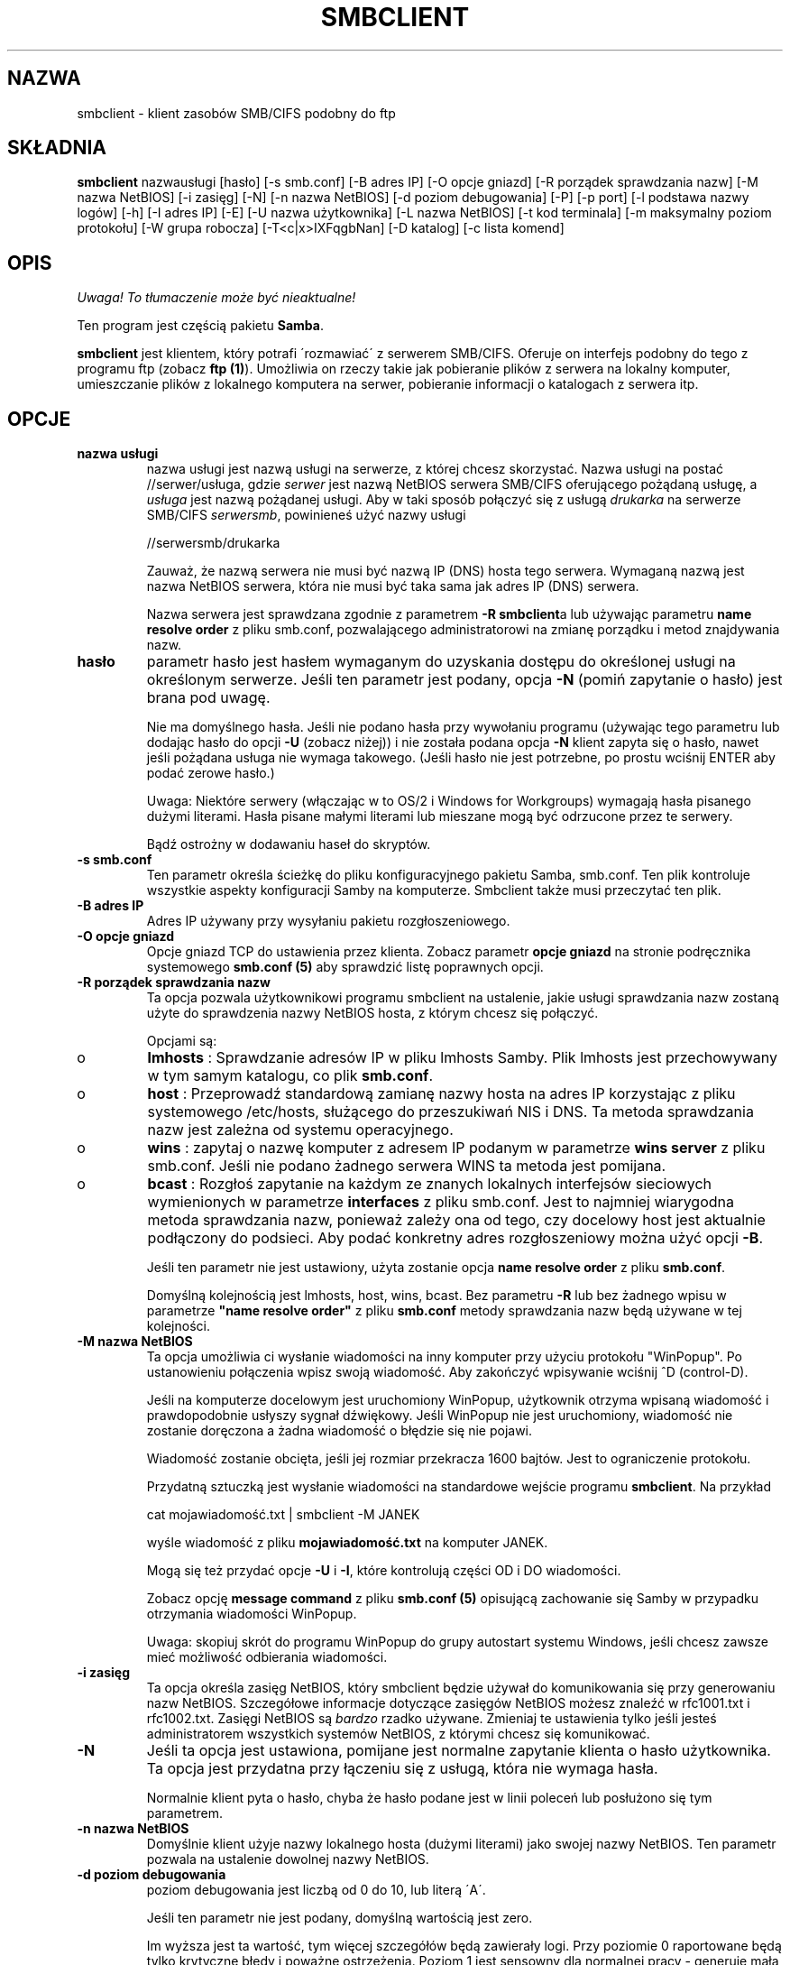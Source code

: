 .\" 1999 PTM Leszek "Leafnode" Krupiński
.TH SMBCLIENT 1 "30 Lis 1999" "smbclient 2.0.3"
.PP 
.SH "NAZWA" 
smbclient \- klient zasobów SMB/CIFS podobny do ftp
.PP 
.SH "SKŁADNIA" 
.PP 
\fBsmbclient\fP nazwausługi [hasło] [\-s smb\&.conf] [\-B adres IP] [\-O opcje
gniazd] [\-R porządek sprawdzania nazw] [\-M nazwa NetBIOS] [\-i zasięg] [\-N]
[\-n nazwa NetBIOS] [\-d poziom debugowania] [\-P] [\-p port] [\-l podstawa nazwy
logów] [\-h] [\-I adres IP] [\-E] [\-U nazwa użytkownika] [\-L nazwa NetBIOS]
[\-t kod terminala] [\-m maksymalny poziom protokołu] [\-W grupa robocza]
[\-T<c|x>IXFqgbNan] [\-D katalog] [\-c lista komend]
.PP 
.SH "OPIS"
\fI Uwaga! To tłumaczenie może być nieaktualne!\fP
.PP 
.PP 
Ten program jest częścią pakietu \fBSamba\fP\&.
.PP 
\fBsmbclient\fP jest klientem, który potrafi \'rozmawiać\' z serwerem
SMB/CIFS\&. Oferuje on interfejs podobny do tego z programu ftp (zobacz
\fBftp (1)\fP)\&. Umożliwia on rzeczy takie jak pobieranie plików z serwera
na lokalny komputer, umieszczanie plików z lokalnego komputera na serwer,
pobieranie informacji o katalogach z serwera itp\&.
.PP 
.SH "OPCJE"
.PP 
.IP 
.IP "\fBnazwa usługi\fP" 
nazwa usługi jest nazwą usługi na serwerze, z której chcesz skorzystać\&.
Nazwa usługi na postać \f(CW//serwer/usługa\fP, gdzie \fIserwer\fP 
jest nazwą NetBIOS serwera SMB/CIFS oferującego pożądaną usługę, a 
\fIusługa\fP jest nazwą pożądanej usługi. Aby w taki sposób połączyć się z
usługą \fIdrukarka\fP na serwerze SMB/CIFS \fIserwersmb\fP, 
powinieneś użyć nazwy usługi
.IP 
\f(CW//serwersmb/drukarka\fP
.IP 
Zauważ, że nazwą serwera nie musi być nazwą IP (DNS) hosta tego serwera\&.
Wymaganą nazwą jest nazwa NetBIOS serwera, która nie musi być taka sama jak
adres IP (DNS) serwera\&.
.IP
Nazwa serwera jest sprawdzana zgodnie z parametrem \fB-R\fP 
\fBsmbclient\fPa lub używając parametru \fBname resolve order\fP
z pliku smb\&.conf, pozwalającego administratorowi na zmianę porządku i metod
znajdywania nazw\&.
.IP 
.IP "\fBhasło\fP" 
parametr hasło jest hasłem wymaganym do uzyskania dostępu do określonej
usługi na określonym serwerze\&. Jeśli ten parametr jest podany, opcja 
\fB-N\fP (pomiń zapytanie o hasło) jest brana pod uwagę\&.
.IP 
Nie ma domyślnego hasła\&. Jeśli nie podano hasła przy wywołaniu programu
(używając tego parametru lub dodając hasło do opcji \fB-U\fP (zobacz niżej))
i nie została podana opcja \fB-N\fP klient zapyta się o hasło, nawet jeśli
pożądana usługa nie wymaga takowego\&. (Jeśli hasło nie jest potrzebne,
po prostu wciśnij ENTER aby podać zerowe hasło\&.)
.IP 
Uwaga: Niektóre serwery (włączając w to OS/2 i Windows for Workgroups)
wymagają hasła pisanego dużymi literami\&. Hasła pisane małymi literami lub
mieszane mogą być odrzucone przez te serwery\&.
.IP 
Bądź ostrożny w dodawaniu haseł do skryptów\&.
.IP 
.IP "\fB-s smb\&.conf\fP" 
Ten parametr określa ścieżkę do pliku konfiguracyjnego pakietu Samba, 
smb\&.conf\&. Ten plik kontroluje wszystkie aspekty konfiguracji Samby na
komputerze. Smbclient także musi przeczytać ten plik\&.
.IP 
.IP "\fB-B adres IP\fP" 
Adres IP używany przy wysyłaniu pakietu rozgłoszeniowego\&.
.IP 
.IP "\fB-O opcje gniazd\fP" 
Opcje gniazd TCP do ustawienia przez klienta. Zobacz parametr \fBopcje
gniazd\fP na stronie podręcznika systemowego \fBsmb\&.conf (5)\fP aby 
sprawdzić listę poprawnych opcji\&.
.IP 
.IP "\fB-R porządek sprawdzania nazw\fP" 
Ta opcja pozwala użytkownikowi programu smbclient na ustalenie, jakie usługi
sprawdzania nazw zostaną użyte do sprawdzenia nazwy NetBIOS hosta, z którym
chcesz się połączyć\&.
.IP 
Opcjami są:
.IP 
.IP 
.IP o 
\fBlmhosts\fP : Sprawdzanie adresów IP w pliku lmhosts Samby\&.
Plik lmhosts jest przechowywany w tym samym katalogu, co plik \fBsmb\&.conf\fP\&.
.IP 
.IP o 
\fBhost\fP : Przeprowadź standardową zamianę nazwy hosta na adres IP
korzystając z pliku systemowego /etc/hosts, służącego do przeszukiwań
NIS i DNS\&. Ta
metoda sprawdzania nazw jest zależna od systemu operacyjnego\&.
.IP 
.IP o 
\fBwins\fP : zapytaj o nazwę komputer z adresem IP podanym w parametrze 
\fBwins server\fP z pliku smb\&.conf\&. Jeśli nie podano żadnego serwera WINS
ta metoda jest pomijana\&.
.IP 
.IP o 
\fBbcast\fP : Rozgłoś zapytanie na każdym ze znanych lokalnych interfejsów
sieciowych wymienionych w parametrze \fBinterfaces\fP z pliku smb\&.conf\&.
Jest to najmniej wiarygodna metoda sprawdzania nazw, ponieważ zależy ona od
tego, czy docelowy host jest aktualnie podłączony do podsieci\&. Aby podać
konkretny adres rozgłoszeniowy można użyć opcji \fB-B\fP\&.
.IP 
.IP 
Jeśli ten parametr nie jest ustawiony, użyta zostanie opcja \fBname resolve
order\fP z pliku \fBsmb\&.conf\fP\&.
.IP
Domyślną kolejnością jest lmhosts, host, wins, bcast. Bez parametru \fB-R\fP
lub bez żadnego wpisu w parametrze \fB"name resolve order"\fP z pliku
\fBsmb\&.conf\fP metody sprawdzania nazw będą używane w tej kolejności\&.
.IP 
.IP "\fB-M nazwa NetBIOS\fP" 
Ta opcja umożliwia ci wysłanie wiadomości na inny komputer przy użyciu protokołu
"WinPopup"\&. Po ustanowieniu połączenia wpisz swoją wiadomość. Aby zakończyć
wpisywanie wciśnij ^D (control-D)\&.
.IP 
Jeśli na komputerze docelowym jest uruchomiony WinPopup, użytkownik otrzyma
wpisaną wiadomość i prawdopodobnie usłyszy sygnał dźwiękowy\&. Jeśli
WinPopup nie jest uruchomiony, wiadomość nie zostanie doręczona a żadna
wiadomość o błędzie się nie pojawi\&.
.IP 
Wiadomość zostanie obcięta, jeśli jej rozmiar przekracza 1600 bajtów\&.
Jest to ograniczenie protokołu\&.
.IP 
Przydatną sztuczką jest wysłanie wiadomości na standardowe wejście programu 
\fBsmbclient\fP\&. Na przykład
.IP 
\f(CWcat mojawiadomość\&.txt | smbclient \-M JANEK\fP
.IP 
wyśle wiadomość z pliku \fBmojawiadomość\&.txt\fP na komputer JANEK\&.
.IP 
Mogą się też przydać opcje \fB-U\fP i \fB-I\fP, które kontrolują części OD i
DO wiadomości\&.
.IP 
Zobacz opcję \fBmessage command\fP z pliku \fBsmb\&.conf (5)\fP opisującą
zachowanie się Samby w przypadku otrzymania wiadomości WinPopup\&.
.IP 
Uwaga: skopiuj skrót do programu WinPopup do grupy autostart systemu Windows,
jeśli chcesz zawsze mieć możliwość odbierania wiadomości\&.
.IP 
.IP "\fB-i zasięg\fP" 
Ta opcja określa zasięg NetBIOS, który smbclient będzie używał do
komunikowania się przy generowaniu nazw NetBIOS\&. Szczegółowe informacje
dotyczące zasięgów NetBIOS możesz znaleźć w rfc1001\&.txt i rfc1002\&.txt\&.
Zasięgi NetBIOS są \fIbardzo\fP rzadko używane. Zmieniaj te ustawienia tylko
jeśli jesteś administratorem wszystkich systemów NetBIOS, z którymi chcesz
się komunikować\&.
.IP 
.IP "\fB-N\fP" 
Jeśli ta opcja jest ustawiona, pomijane jest normalne zapytanie klienta o
hasło użytkownika\&. Ta opcja jest przydatna przy łączeniu się z usługą,
która nie wymaga hasła\&.
.IP 
Normalnie klient pyta o hasło, chyba że hasło podane jest w linii poleceń
lub posłużono się tym parametrem\&.
.IP 
.IP "\fB-n nazwa NetBIOS\fP"
Domyślnie klient użyje nazwy lokalnego hosta (dużymi literami) jako swojej
nazwy NetBIOS\&. Ten parametr pozwala na ustalenie dowolnej nazwy NetBIOS\&.
.IP 
.IP "\fB-d poziom debugowania\fP" 
poziom debugowania jest liczbą od 0 do 10, lub literą \'A\'\&.
.IP 
Jeśli ten parametr nie jest podany, domyślną wartością jest zero\&.
.IP 
Im wyższa jest ta wartość, tym więcej szczegółów będą zawierały logi\&.
Przy poziomie 0 raportowane będą tylko krytyczne błędy i poważne ostrzeżenia\&.
Poziom 1 jest sensowny dla normalnej pracy - generuje małą, ale wystarczającą
ilość informacji o przeprowadzanych operacjach\&.
.IP 
Poziomy powyżej 1 wygenerują znaczną ilość danych i powinny być używane tylko
przy poszukiwaniu przyczyn problemów\&. Poziomy powyżej 3 są zaprojektowane
tylko dla deweloperów i generują OGROMNĄ ilość danych, przy czym większość
jest nieczytelna\&. Jeśli poziom debugowania będzie ustawiony na \'A\', 
zostaną zapisane \fIwszystkie\fP informacje\&. Ta opcja jest tylko dla
deweloperów, i to tylko takich, którzy \fInaprawdę\fP chcą wiedzieć, jak
działa kod\&.
.IP 
Ten parametr unieważni opcję \fBlog level\fP z pliku \fBsmb\&.conf (5)\fP\&.
.IP 
.IP "\fB-P\fP" 
Ta opcja nie jest już używana\&. Kod programu Samba2\&.0 pozwala serwerowi na
decydowanie o typie urządzenie, więc nie jest potrzebna flaga drukarki\&.
.IP 
.IP "\fB-p port\fP" 
To jest numer portu TCP, który zostanie użyty przy ustanawianiu połączenia z
serwerem\&. Standardowy ("dobrze znany" - well-known) numer portu TCP dla
serwera SMB/CIFS to 139; jest on ustawieniem domyślnym.
.IP 
.IP "\fB-l podstawa nazwy logów\fP"
Jeśli ten parametr jest ustawiony, decyduje on o podstawie nazwy pliku,
do którego będą zapisywane informacje o działaniach klienta\&.
.IP 
Domyślna podstawa nazwy jest określana przy kompilacji\&.
.IP 
Podstawa nazwy jest używana do utworzenia ostatecznej nazwy pliku\&. Na
przykład jeśli podaną podstawą jest "log", ostateczną nazwą pliku będzie
\f(CWlog\&.client\fP\&.
.IP 
Utworzony plik dziennika (logu) nigdy nie jest usuwany przez klienta\&.
.IP 
.IP "\fB-h\fP" 
Wyświetl informacje o użytkowaniu klienta\&.
.IP 
.IP "\fB-I adres IP\fP" 
Jest to adres IP serwera, do którego chcesz się podłączyć\&. Powinna to być
standardowa notacja "a\&.b\&.c\&.d"\&.
.IP 
Normalnie klient próbuje zlokalizować serwer SMB/CIFS przez mechanizm
sprawdzania nazw NetBIOS opisany powyżej w parametrze \fBname resolve order\fP
Użycie tego parametru wymusza na kliencie użycie podanego adresu IP i podana
nazwa NetBIOS będzie zignorowana\&.
.IP 
Nie ma domyślnej wartości dla tego parametru\&. Jeśli ta wartość nie zostanie
podana, będzie ona ustalona automatycznie przez klienta w sposób opisany
powyżej\&.
.IP 
.IP "\fB-E\fP" 
Ten parametr wywołuje zapisywanie wiadomości przez klienta do standardowego
strumienia błędów (stderr). 
.IP
Normalnie te wiadomości są wysyłane do standardowego strumienia wyjścia -
zazwyczaj konsola użytkownika\&.
.IP 
.IP "\fB-U nazwa użytkownika\fP" 
Ten parametr określa nazwę użytkownika, która zostanie użyta przy
nawiązywaniu połączenia, zakładając że twój serwer nie używa wersji protokołu,
który łączy hasła z udziałami, ale z nazwami użytkowników\&. 
.IP 
Niektóre serwery są wybredne co do wielkości znaków tej nazwy, a niektóre
wymagają, aby była to ważna nazwa NetBIOS\&.
.IP 
Jeśli nie podano żadnej nazwy użytkownika, użyta zostanie wersja pisana dużymi
literami zmiennej środowiskowej \f(CWUSER\fP lub \f(CWLOGNAME\fP (w takiej
kolejności)\&. Jeśli nie podano żadnej nazwy użytkownika i żadna ze zmiennych
środowiskowych nie istnieje, to użyta zostanie nazwa użytkownika "GUEST"\&.
.IP 
Jeśli zmienna środowiskowa \f(CWUSER\fP zawiera znak \'%\', wszystko po tym
znaku będzie traktowane jako hasło\&. To pozwala na ustawienie zmiennej
środowiskowej na \f(CWUSER=użytkownik%hasło\fP, w związku z czym hasło nie
jest podawane w linii poleceń, gdzie może być podejrzane przez komendę ps\&.
.IP 
Jeśli usługa, do której chcesz się podłączyć wymaga hasła, może ono być
podane przy pomocy opcji \fB-U\fP, przez dodanie symbolu procentu ("%") i hasła
do nazwy użytkownika\&. Na przykład, aby podłączyć się do usługi jako
użytkownik \f(CW"janek"\fP z hasłem \f(CW"sekret"\fP, możesz użyć opcji
.br 
.IP 
\f(CW-U janek%sekret\fP 
.br 
.IP 
w linii poleceń\&. Zauważ, że nie ma spacji wokół symbolu procentu\&.
.IP 
Jeśli podasz hasło jako część nazwy użytkownika, to ustawiana jest
opcja \fB-N\fP (pomiń zapytanie o hasło)\&.
.IP 
Jeśli podasz hasło jako parametr \fIi\fP jako część nazwy użytkownika, to
pierwszeństwo ma hasło podane jako część nazwy użytkownika\&. Nie podanie
niczego przed lub po znaku procentu spowoduje użycie odpowiednio pustej nazwy
użytkownika lub pustego hasła\&.
.IP 
Hasło może też być podane przez ustawienie zmiennej środowiskowej
\f(CWPASSWORD\fP, która zawiera hasło użytkownika\&. Zauważ, że może to być
bardzo niebezpieczne na niektórych systemach, ale na innych umożliwia to
użytkownikom skryptowanie komend smbclienta bez możliwości podejrzenia hasła 
na liście procesów w przypadku podania go w linii poleceń\&.
.IP 
Uwaga: Niektóre serwery (włączając w to OS/2 i Windows for Workgroups)
wymagają hasła pisanego dużymi literami\&. Hasła pisane małymi literami lub
mieszane mogą być odrzucone przez te serwery\&.
.IP 
Bądź ostrożny przy dopisywaniu haseł do skryptów lub przy ustawianiu zmiennej
środowiskowej \f(CWPASSWORD\fP\&. Na wielu systemach linia poleceń
działającego procesu może być podejrzana przy pomocy polecenia \f(CWps\fP\&.
Aby mieć pewność bezpieczeństwa pozwalaj programowi smbclient na pytanie
o hasło i wpisuj je bezpośrednio\&.
.IP 
.IP "\fB-L\fP" 
Ta opcja pozwala na obejrzenie usług dostępnych na serwerze\&. Lista
pojawi się po użyciu w taki sposób: \f(CW"smbclient \-L host"\fP\&.
Opcja \fB-I\fP może być przydatna jeśli twoje nazwy NetBIOS nie są takie same
jak nazwy DNS hostów TCP/IP lub jeśli próbujesz połączyć się z hostem z innej
sieci\&.
.IP 
.IP "\fB-t kod terminala\fP" 
Ta opcja mówi programowi smbclient jak interpretować nazwy plików pochodzące
ze zdalnego serwera\&. Zazwyczaj azjatyckojęzyczne wielobajtowe
implementacje Uniksów używają innych zestawów znaków niż serwery SMB/CIFS (na
przykład \fIEUC\fP zamiast \fISJIS\fP)\&. Prawidłowe ustawienie tego
parametru programowi smbclient na prawidłową konwersję między nazwami plików
Uniksowymi a tymi pochodzącymi z serwerów SMB\&. Ta opcja nie została
porządnie sprawdzona i mogą być z nią problemy\&.
.IP 
Do kodów terminali należą: \f(CWsjis\fP, \f(CWeuc\fP, \f(CWjis7\fP, \f(CWjis8\fP,
\f(CWjunet\fP, \f(CWhex\fP, \f(CWcap\fP\&. To nie jest pełna lista. Pełna
lista znajduje się w kodzie źródłowym pakietu Samba\&.
.IP 
.IP "\fB-m maksymalny poziom protokołu\fP" 
Wraz z nowym kodem w pakiecie Samba2\&.0 
\fBsmbclient\fP zawsze próbuje nawiązać połączenie 
z najwyższym poziomem protokołu jaki serwer obsługuje\&.
Ten parametr jest zachowany dla wstecznej kompatybilności, 
ale dowolny ciąg, który znajduje się po opcji \fB-m\fP 
zostanie zignorowany\&.
.IP 
.IP "\fB-W grupa robocza\fP" 
Unieważnia domyślną grupę roboczą określoną w parametrze
\fBworkgroup\fP z pliku \fBsmb\&.conf\fP dla tego połączenia\&. 
Ta opcja może być niezbędna do połączenia się z niektórymi 
serwerami\&.
.IP 
.IP "\fB-T opcje programu tar\fP" 
smbclient może być użyty do stworzenia kopii zapasowej wszystkich plików
znajdujących się na udziale SMB/CIFS, kompatybilnego z formatem 
\fBtar (1)\fP\&. Drugorzędne flagi tar, które mogą być podane to:
.IP 
.IP 
.IP "\fBc\fP" 
Stwórz plik tar na Uniksie\&. Po tej opcji musi znajdować się nazwa pliku,
pliku urządzenia streamera lub \f(CW"-"\fP dla standardowego wyjścia\&.
Jeśli użyjesz standardowego wyjścia musisz użyć najniższej wartości poziomu
debugowania \f(CW-d0\fP, aby uniknąć uszkodzenia pliku tar\&. Ta flaga nie
może być podana razem z flagą \fBx\fP\&.
.IP 
.IP "\fBx\fP" 
Rozpakuj lokalny plik tar z powrotem na udział\&. Jeśli opcja \fB-D\fP nie
została podana, struktura plików i katalogów pliku tar zostanie odtworzona od
głównego katalogu udziału\&. Po tej opcji musi znajdować się nazwa pliku tar,
urządzenia lub \fB-D\fP dla standardowego wejścia\&. Flaga ta nie może być
łączona z flagą \fBc\fP\&. Odtworzonym plikom zostanie nadana taka data
stworzenia (modyfikacji), jaka została zapisana w pliku tar\&. Nie zostaje
natomiast przywrócona data katalogom\&.
.IP 
.IP "\fBI\fP" 
Włącz pliki i katalogi\&. Jest to domyślne zachowanie, kiedy pliki są
wymienione powyżej\&. Powoduje to branie pod uwagę plików tar przy
rozpakowywaniu lub tworzeniu (a zatem wszystko inne zostaje wyłączone z tych
działań)\&. Zobacz przykład poniżej\&. 
.IP 
.IP "\fBX\fP" 
Wyłącz pliki i katalogi\&. Powoduje to wyłączenie pliku tar z działań
rozpakowywania lub tworzenia\&. Zobacz przykład poniżej\&.
.IP 
.IP "\fBb\fP" 
Rozmiar bloku\&. Po nim musi następować dozwolona (większa niż zero)
wielkość bloku\&. Powoduje zapisanie pliku tar na rozmiar_bloku*TBLOCK
(TBLOCK wynosi zazwyczaj 512) blokach\&.
.IP 
.IP "\fBg\fP" 
Przyrostowe\&. Archiwizuj tylko te pliki, które mają ustawiony bit
"archive"\&. Przydatne tylko z flagą \fBc\fP\&.
.IP 
.IP "\fBq\fP" 
Ciche\&. Powstrzymuje tara przed wypisywaniem informacji
diagnostycznych podczas pracy\&. Ten sam efekt daje
tarmode quiet\&.
.IP 
.IP "\fBr\fP" 
Włączanie lub wyłączanie oparte na wyrażeniach regularnych\&.
Używa wyrażeń regularnych aby sprawdzić, czy dany plik należy włączyć
lub wyłączyć z działań\&. Działa to jedynie jeśli Samba została
skompilowana z HAVE_REGEX_H\&. Jednakże ten tryb może być bardzo wolny\&.
Jeśli Samba nie została skompilowana z HAVE_REGEX_H, wykonywane jest
porównywanie oparte na maskach (użycie znaków * i ?)\&.
.IP 
.IP "\fBN\fP"
Nowszy niż\&. Po tej opcji musi być nazwa pliku, którego data będzie
porównywana z plikami znalezionymi w udziale podczas tworzenia archiwum\&.
Tylko pliki nowsze niż podany plik zostaną zarchiwizowane do pliku tar\&.
Przydatne tylko z flagą \fBc\fP\&.
.IP 
.IP "\fBa\fP" 
Ustaw bit "archive"\&. Powoduje usunięcie bitu "archive" podczas 
archiwizowania pliku\&. Przydatne z flagami \fBg\fP i \fBc\fP\&.
.IP 
.IP 
\fIDługie nazwy w plikach tar\fP
.IP 
Tar smbclienta obsługuje obecnie długie nazwy plików zarówno przy
archiwizowaniu jak i rozpakowywaniu\&. Jednakże pełna ścieżka razem z nazwą
pliku musi mieć mniej niż 1024 bajty\&. Kiedy smbclient tworzy archiwum 
tar zapisywane są ścieżki względne, nie absolutne\&.
.IP 
\fINazwy plików w archiwach tar\fP
.IP 
Wszystkie nazwy plików mogą być podane jako ścieżki DOS'owe (z \f(CW\e\fP
jako separatorem) lub jako ścieżki Unixowe (z \f(CW/\fP jako separatorem)
.IP 
\fIPrzykłady\fP
.IP 
.IP 
.IP o 
Odtworzenie pliku tar backup\&.tar do mójudział na mójpc (bez hasła)\&.
.IP 
\f(CWsmbclient //mójpc/mójudział "" \-N \-Tx backup\&.tar\fP
.IP 
.IP o
Odtwórz wszystko oprócz users/docs
.IP 
\f(CWsmbclient //mójpc/mójudział "" \-N \-TXx backup\&.tar users/docs\fP
.IP 
.IP o
Stwórz plik tar złożony z plików poniżej users/docs\&.
.IP 
\f(CWsmbclient //mójpc/mójudział "" \-N \-Tc backup\&.tar users/docs\fP
.IP 
.IP o 
Stwórz taki sam plik tar jak powyżej, ale używając ścieżki DOS\&.
.IP 
\f(CWsmbclient //mójpc/mójudział "" \-N \-tc backup\&.tar users\eedocs\fP
.IP 
.IP o
Stwórz plik tar złożony ze wszystkich plików i katalogów z udziału\&.
.IP 
\f(CWsmbclient //mójpc/mójudział "" \-N \-Tc backup\&.tar *\fP
.IP 
.IP 
.IP "\fB-D początkowy katalog\fP" 
Zmień początkowy katalog przed uruchomieniem\&. Prawdopodobnie jedynym
wykorzystaniem jest opcja tar \fB-T\fP\&.
.IP 
.IP "\fB-c lista komend\fP" 
Lista komend jest to ciąg komend oddzielony średnikami, które mają być
wykonane zamiast oczekiwania na podawanie komend przez standardowe wejście\&.
\fB-N\fP jest wymuszana przez \fB-c\fP\&.
.IP 
Ta opcja jest przydatna przy skryptowaniu i przekazywaniu standardowego
wejścia do serwera, np\&. \f(CW-c \'print -\'\fP\&.
.IP 
.PP 
.SH "OPERACJE" 
.PP 
Jeśli klient już działa, użytkownikowi powinien pokazać się znak zachęty:
.PP 
\f(CWsmb:\e>\fP
.PP 
Symbol odwrotnego ukośnika ("\e") wskazuje bieżący katalog roboczy
na serwerze, który 
zmieni się, jeśli zostanie zmieniony bieżący katalog roboczy\&.
.PP 
Znak zachęty wskazuje na to, że klient jest gotowy i czeka na polecenia\&.
Każda komenda jest pojedynczym słowem, opcjonalnie po nim mogą nastąpić
parametry specyficzne dla danej komendy\&. Komendy i parametry są rozdzielone
spacjami, chyba że opis konkretnej komendy stanowi inaczej\&. Wszystkie
komendy są niewrażliwe na wielkość znaków\&. To, czy istotna jest wielkość
znaków parametrów przekazywanych do komend zależy od konkretnych komend\&.
.PP 
Parametry pokazane w nawiasach kwadratowych (np\&. "[parametr]") są
opcjonalne\&. Jeśli nie zaznaczono inaczej, do komendy stosują się zasady
ogólne\&. Parametry podane w nawiasach kątowych (np\&. "<parametr>") są
obowiązkowe\&.
.PP 
Zauważ, że wszystkie komendy wykonywane na serwerze są wykonywane przez
przekazanie żądania do serwera\&. Tak więc zachowanie jest zależne od
tego, jak serwer został zaimplementowany\&.
.PP 
Komendy podane są w porządku alfabetycznym\&.
.PP 
.IP 
.IP "\fB? [komenda]\fP" 
Jeśli "komenda" jest określona, to komenda \fB?\fP wyświetli krótką
informację dotyczącą podanej komendy\&. Jeśli pominięty zostanie parametr
"komenda", wyświetlona zostanie lista dostępnych komend\&.
.IP 
.IP "\fB! [komenda powłoki]\fP" 
Jeśli podana jest "komenda powłoki", komenda \fB!\fP uruchomi lokalnie
powłokę i wykona zadaną komendę\&. Jeśli nie zostanie podana żadna komenda
powłoki, uruchomiona zostanie lokalna powłoka\&.
.IP 
.IP "\fBcd [nazwa katalogu]\fP" 
Jeśli zostanie podana "nazwa katalogu", to bieżący katalog roboczy na serwerze
zostanie zmieniony na zadany\&. Ta operacja nie powiedzie się, jeśli z
jakiegokolwiek powodu do katalogu nie ma dostępu\&.
.IP 
Jeśli nie zostanie podana żadna nazwa katalogu, wyświetlona zostanie
nazwa bieżącego katalogu roboczego na serwerze\&.
.IP 
.IP "\fBdel <maska>\fP" 
Klient zażąda od serwera próby usunięcia wszystkich plików pasujących 
do maski z bieżącego katalogu roboczego na serwerze\&.
.IP 
.IP "\fBdir <maska>\fP" 
Wyświetla listę plików pasujących do maski w bieżącym katalogu roboczym na
serwerze\&.
.IP 
.IP "\fBexit\fP" 
Przerwij połączenie z serwerem i wyjdź z programu\&.
.IP 
.IP "\fBget <nazwa pliku zdalnego> [nazwa pliku lokalnego]\fP" 
Skopiuj z serwera plik o nazwie "nazwa pliku zdalnego" na lokalny komputer\&.
Jeśli drugi parametr jest podany, to plik zostanie skopiowany do lokalnego
pliku o nazwie "nazwa pliku lokalnego"\&. Zauważ, że wszystkie transfery są
binarne\&. Zobacz też komendę \fBlowercase\fP\&.
.IP 
.IP "\fBhelp [komenda]\fP" 
Zobacz komendę \fB?\fP powyżej\&.
.IP 
.IP "\fBlcd [nazwa katalogu]\fP" 
Jeśli "nazwa katalogu" jest podana, to bieżący roboczy na komputerze lokalnym
zostanie zmieniony na zadany\&. Ta operacja nie
powiedzie się, jeśli z jakiegokolwiek powodu do katalogu nie ma dostępu\&.
.IP 
Jeśli nie zostanie podana nazwa katalogu, wyświetlona zostanie nazwa
bieżącego katalogu roboczego na lokalnym komputerze\&.
.IP 
.IP "\fBlowercase\fP" 
Włącza wyświetlanie nazw plików małymi literami dla komend \fBget\fP i
\fBmget\fP\&.
.IP 
Kiedy wyświetlanie nazw plików małymi literami jest włączone, przy używaniu
komend \fBget\fP i \fBmget\fP lokalne nazwy plików będą konwertowane do
małych liter\&. Jest to często przydatne przy kopiowaniu plików MSDOS z
serwera, ponieważ małe litery w nazwach plików są standardem w systemach
Uniksowych\&.
.IP 
.IP "\fBls <maska>\fP" 
Zobacz komendę \fBdir\fP powyżej\&.
.IP 
.IP "\fBmask <maska>\fP" 
Ta komenda pozwala użytkownikowi na ustawienie maski, która będzie używana
podczas wykonywania operacji rekurencyjnych przez komendy \fBget\fP i
\fBmget\fP\&.
.IP 
Kiedy rekurencja jest włączona, maski przekazane do komend \fBget\fP i \fBmget\fP
działają jak filtry do plików, nie do katalogów\&.
.IP 
Maska określona komendą \fBmask\fP jest niezbędna do filtrowania plików
zawartych w tych katalogach\&. Na przykład, jeśli maską podaną komendzie
\fBmget\fP jest "source*" a maską podaną komendzie \fBmask\fP jest "*\&.c" a
rekurencja jest włączona, komenda \fBmget\fP pobierze wszystkie pliki
pasujące do maski "*&\.c" we wszystkich katalogach poniżej 
pasujących do maski "source*" w bieżącym katalogu roboczym\&.
.IP 
Zauważ, że domyślna wartość dla maski jest pusta (jej równoważnością jest
"*") i pozostaje taka dopóki nie zostanie użyta komenda \fBmask\fP do jej
zmiany\&. Najczęściej maska pozostaje niezdefiniowana\&. Aby uniknąć
nieoczekiwanych rezultatów dobrze jest przywrócić wartość maski na "*" po
użyciu komendy \fBmget\fP lub \fBmput\fP\&.
.IP 
.IP "\fBmd <nazwa katalogu>\fP" 
Zobacz komendę \fBmkdir\fP\&.
.IP 
.IP "\fBmget <maska>\fP" 
Skopiuj wszystkie pliki pasujące do maski na komputer, 
na którym uruchomiony jest klient\&.
.IP 
Zauważ, że maska jest interpretowana inaczej przy 
operacjach rekurencyjnych i nierekurencyjnych - zobacz komendy 
\fBrecurse\fP i \fBmask\fP aby zdobyć więcej informacji\&.
.IP 
.IP "\fBmkdir <nazwa katalogu>\fP" 
Tworzy nowy katalog na serwerze (jeśli pozwalają na to uprawnienia)
z podaną nazwą\&.
.IP 
.IP "\fBmput <maska>\fP"
Skopiuj wszystkie pliki pasujące do maski z bieżącego katalogu roboczego
komputera lokalnego do bieżącego katalogu roboczego na serwerze\&.
.IP 
Zauważ, że maska jest interpretowana inaczej przy
operacjach rekurencyjnych i nierekurencyjnych - zobacz komendy
\fBrecurse\fP i \fBmask\fP aby zdobyć więcej informacji\&.
.IP 
.IP "\fBprint <nazwa pliku>\fP" 
Wydrukuj podany plik z lokalnego komputera używając drukarki podłączonej do
serwera\&.
.IP 
Zobacz też komendę \fBprintmode\fP\&.
.IP 
.IP "\fBprintmode <graphics lub text>\fP" 
Ustawia tryb drukowania tak, aby obsługiwać dane binarne (takie jak grafika)
albo tekst\&. Późniejsze komendy drukowania będą używały trybu ustawionego
przez to polecenie\&.
.IP 
.IP "\fBprompt\fP" 
Przełącza pytanie o nazwy plików podczas
działania komend \fBmget\fP i \fBmput\fP\&.
.IP 
Kiedy jest włączone, użytkownik będzie proszony o potwierdzenie transferu
każdego z plików podczas działania tych komend\&. Kiedy jest wyłączone,
wszystkie pliki zostaną przesłane bez zapytania o potwierdzenie\&.
.IP 
.IP "\fBput <nazwa pliku lokalnego> [nazwa pliku zdalnego]\fP" 
Skopiuj plik o nazwie "nazwa pliku lokalnego" z komputera lokalnego na
serwer\&. Jeśli zostanie podany drugi parametr, plik na serwerze zostanie
nazwany "nazwa pliku zdalnego"\&. Zauważ, że wszystkie transfery są
binarne\&. Zobacz też komendę \fBlowercase\fP\&.
.IP 
.IP "\fBqueue\fP" 
Wyświetla kolejkę drukowania, pokazując identyfikator
zadania, nazwę, rozmiar i aktualny stan\&.
.IP 
.IP "\fBquit\fP" 
Zobacz komendę \fBexit\fP\&.
.IP 
.IP "\fBrd <nazwa katalogu>\fP" 
Zobacz komendę \fBrmdir\fP\&.
.IP 
.IP "\fBrecurse\fP" 
Przełącza stosowanie rekurencji dla
komend \fBmget\fP i \fBmput\fP\&.
.IP 
Kiedy jest włączona, te komendy będą przetwarzały wszystkie katalogi
znajdujące się w katalogu początkowym i będą przeglądały ich zawartość jeśli
nazwa danego katalogu pasuje do maski podanej komendzie\&. Pobrane będą tylko
pliki pasujące do maski ustalonej za pomocą polecenia \fBmask\fP\&. Zobacz
także polecenie \fBmask\fP\&.
.IP 
Jeśli rekurencja jest wyłączona, kopiowane będą tylko pliki znajdujące się 
w bieżącym katalogu roboczym na komputerze źródłowym pasujące do maski
podanej jako parametr polecenia \fBmget\fP lub \fBmput\fP, a maska ustalona
za pomocą polecenia \fBmask\fP będzie zignorowana\&.
.IP 
.IP "\fBrm <maska>\fP" 
Usuwa z bieżącego katalogu roboczego serwera 
wszystkie pliki pasujące do maski\&.
.IP 
.IP "\fBrmdir <nazwa katalogu>\fP" 
Usuwa podany katalog (jeśli pozwalają na to prawa dostępu) z serwera\&.
.IP 
.IP "\fBtar <c|x>[IXbgNa]\fP" 
Przeprowadza operację tar - zobacz 
opcję \fB-T\fP powyżej\&. Na zachowanie 
może wpływać komenda \fBtarmode\fP (zobacz 
poniżej)\&. Użycie g (przyrostowe) i N (nowsze niż)
wpłynie na ustawienia tarmode\&. Zauważ, że użycie opcji
"-" z opcją x może nie działać - zamiast tego użyj linii
poleceń\&.
.IP 
.IP "\fBblocksize <rozmiar bloku>\fP" 
Rozmiar bloku\&. Po nim musi następować dopuszczalna (większa niż zero)
wielkość bloku\&. Powoduje zapisanie pliku tar na rozmiar_bloku*TBLOCK
(TBLOCK wynosi zazwyczaj 512) blokach\&.
.IP 
.IP "\fBtarmode <full|inc|reset|noreset>\fP" 
Zmienia zachowanie polecenia tar względem bitu "archive"\&. W trybie
"full" polecenia tar zarchiwizuje wszystko nie zwracając uwagi na ustawienie
bitu "archive" (jest to tryb domyślny)\&. W trybie "inc" (incremental -
przyrostowy) tar zarchiwizuje tylko pliki z ustawionym bitem "archive"\&. W
trybie "reset" tar usunie bit "archive" ze wszystkich plików, które
archiwizuje (wymaga możliwości zapisywania w udziale)\&.
.IP 
.IP "\fBsetmode <nazwa pliku> <perm=[+|\e-]rsha>\fP" 
Wersja DOSowej komendy attribm służącej do ustawiania atrybutów pliku\&. Na
przykład:
.IP 
\f(CWsetmode mójplik +r\fP
.IP 
sprawi, że plik "mójplik" będzie tylko do odczytu\&.
.IP 
.PP 
.SH "UWAGI" 
.PP
Niektóre serwery są wybredne, co do wielkości znaków podanej nazwy
użytkownika, hasła, nazwy udziału (nazywanego także nazwą usługi) i nazw 
serwerów\&. Jeśli nie możesz się połączyć z serwerem spróbuj podać wszystkie
parametry dużymi literami\&.
.PP 
Często niezbędne jest użycie opcji \fB-n\fP przy łączeniu się z niektórymi
typami serwerów\&. Na przykład LanManager OS/2 wymaga użycia prawidłowej
nazwy NetBIOS, więc musisz podać prawidłową nazwę, która może być znana
serwerowi\&.
.PP 
smbclient obsługuje długie nazwy plików, jeśli serwer obsługuje protokół
LANMAN2 lub nowszy\&.
.PP 
.SH "ZMIENNE ŚRODOWISKOWE" 
.PP 
Zmienna \fBUSER\fP może zawierać nazwę użytkownika osoby używającej
klienta\&. Ta informacja jest użyta tylko wtedy, gdy poziom protokołu jest
na tyle wysoki, że obsługuje hasła na poziomie sesji\&.
.PP 
Zmienna \fBPASSWORD\fP może zawierać hasło osoby używającej klienta\&. 
Ta informacja jest użyta tylko jeśli poziom protokołu jest na tyle
wysoki, że obsługuje hasła na poziomie sesji\&.
.PP 
.SH "INSTALACJA" 
.PP
Lokalizacja programu klienta jest indywidualną kwestią administratora
systemu\&. Dalej znajdują się tylko sugestie\&.
.PP 
Zaleca się, aby oprogramowanie smbclienta było zainstalowane w katalogu
/usr/local/samba/bin lub /usr/samba/bin\&. Ten katalog może być czytany przez
wszystkich a zapisywany tylko przez roota\&. Każdy powinien mieć możliwość
uruchomienia klienta\&. Klient nie powinien mieć ustawionych uprawnień setuid
czy setgid!
.PP
Pliki z dziennikami pracy (logami) klienta powinny być umieszczane w 
katalogu, którego zawartość może być odczytywana i
zapisywana tylko przez danego użytkownika\&.
.PP 
Aby przetestować klienta, będziesz potrzebował nazwy serwera SMB/CIFS\&.
Istnieje możliwość uruchomienia \fBsmbd (8)\fP jako zwykły użytkownik -
uruchomienie serwera jako demona na porcie dostępnym dla użytkownika
(zazwyczaj dowolny port powyżej 1024) dostarczy serwera, na którym będzie
można przeprowadzać testy\&.
.PP 
.SH "DIAGNOSTYKA" 
.PP
Większość informacji diagnostycznych wysyłanych przez klienta 
jest rejestrowana w odpowiednim pliku\&. Nazwa tego pliku jest 
ustalana podczas kompilacji, ale może być zmieniona przez parametr
podany z linii poleceń\&.
.PP 
Liczba i źródło informacji diagnostycznych zależy od poziomu debugowania
ustalonego przez klienta\&. Jeśli masz problemy, ustaw poziom debugowania na
3 i przejrzyj pliki z logami\&.
.PP 
.SH "WERSJA"
.PP 
Ta strona podręcznika systemowego obowiązuje dla wersji 2\&.0 pakietu
Samba\&.
.PP 
.SH "AUTOR" 
.PP 
Oryginalne oprogramowanie Samba i związane z nim narzędzia zostały stworzone
przez Andrew Tridgella \fIsamba-bugs@samba\&.org\fP\&. Samba jest teraz
rozwijana przez Samba Team jako projekt typu Open Source, podobny do sposobu
rozwijania jądra Linuksa\&.
.PP 
Oryginalne strony podręcznika systemowego pakietu Samba zostały napisane przez
Karla Auera\&. Strony podręcznika systemowego zostały skonwertowane do
formatu YODL (kolejne wspaniałe oprogramowanie Open Source, dostępne pod
adresem  \fBftp://ftp\&.icce\&.rug\&.nl/pub/unix/\fP) i odświeżone dla wersji
2\&.0 pakietu Samba przez Jeremy'ego  Allisona\&.
\fIsamba-bugs@samba\&.org\fP\&.
.PP
Zobacz \fBsamba (7)\fP\&. Znajdziesz tam pełną listę współpracowników i 
informacje jak wysłać informacje o błędach, komentarze itp\&.
.SH "INFORMACJE O TŁUMACZENIU"
Powyższe tłumaczenie pochodzi z nieistniejącego już Projektu Tłumaczenia Manuali i 
\fImoże nie być aktualne\fR. W razie zauważenia różnic między powyższym opisem
a rzeczywistym zachowaniem opisywanego programu lub funkcji, prosimy o zapoznanie 
się z oryginalną (angielską) wersją strony podręcznika za pomocą polecenia:
.IP
man \-\-locale=C 1 smbclient
.PP
Prosimy o pomoc w aktualizacji stron man \- więcej informacji można znaleźć pod
adresem http://sourceforge.net/projects/manpages\-pl/.

